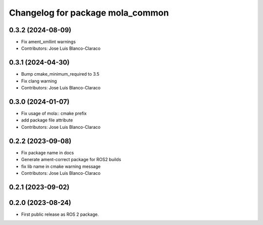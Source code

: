 ^^^^^^^^^^^^^^^^^^^^^^^^^^^^^^^^^
Changelog for package mola_common
^^^^^^^^^^^^^^^^^^^^^^^^^^^^^^^^^

0.3.2 (2024-08-09)
------------------
* Fix ament_xmllint warnings
* Contributors: Jose Luis Blanco-Claraco

0.3.1 (2024-04-30)
------------------
* Bump cmake_minimum_required to 3.5
* Fix clang warning
* Contributors: Jose Luis Blanco-Claraco

0.3.0 (2024-01-07)
------------------
* Fix usage of mola:: cmake prefix
* add package file attribute
* Contributors: Jose Luis Blanco-Claraco

0.2.2 (2023-09-08)
------------------
* Fix package name in docs
* Generate ament-correct package for ROS2 builds
* fix lib name in cmake warning message
* Contributors: Jose Luis Blanco-Claraco

0.2.1 (2023-09-02)
------------------

0.2.0 (2023-08-24)
------------------
* First public release as ROS 2 package.
